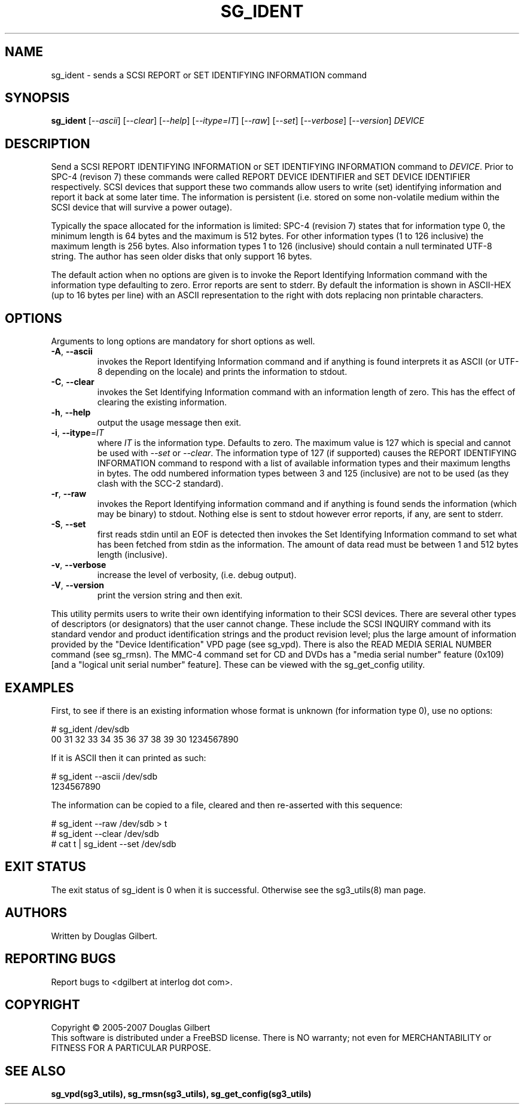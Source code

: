 .TH SG_IDENT "8" "January 2007" "sg3_utils\-1.23" SG3_UTILS
.SH NAME
sg_ident \- sends a SCSI REPORT or SET IDENTIFYING INFORMATION command
.SH SYNOPSIS
.B sg_ident
[\fI\-\-ascii\fR] [\fI\-\-clear\fR] [\fI\-\-help\fR] [\fI\-\-itype=IT\fR]
[\fI\-\-raw\fR] [\fI\-\-set\fR] [\fI\-\-verbose\fR] [\fI\-\-version\fR]
\fIDEVICE\fR
.SH DESCRIPTION
.\" Add any additional description here
.PP
Send a SCSI REPORT IDENTIFYING INFORMATION or SET IDENTIFYING INFORMATION
command to \fIDEVICE\fR. Prior to SPC\-4 (revison 7) these
commands were called REPORT DEVICE IDENTIFIER and SET DEVICE IDENTIFIER
respectively. SCSI devices that support these two commands allow users
to write (set) identifying information and report it back at some
later time. The information is persistent (i.e. stored on some
non\-volatile medium within the SCSI device that will survive a power
outage).
.PP
Typically the space allocated for the information is limited:
SPC\-4 (revision 7) states that for information type 0, the minimum
length is 64 bytes and the maximum is 512 bytes. For other information
types (1 to 126 inclusive) the maximum length is 256 bytes. Also
information types 1 to 126 (inclusive) should contain a null
terminated UTF\-8 string. The author has seen older disks that only
support 16 bytes.
.PP
The default action when no options are given is to invoke the
Report Identifying Information command with the information type defaulting
to zero. Error reports are sent to stderr. By default the information is
shown in ASCII\-HEX (up to 16 bytes per line) with an ASCII representation
to the right with dots replacing non printable characters.
.SH OPTIONS
Arguments to long options are mandatory for short options as well.
.TP
\fB\-A\fR, \fB\-\-ascii\fR
invokes the Report Identifying Information command and if anything is
found interprets it as ASCII (or UTF\-8 depending on the locale)
and prints the information to stdout.
.TP
\fB\-C\fR, \fB\-\-clear\fR
invokes the Set Identifying Information command with an information length
of zero. This has the effect of clearing the existing information.
.TP
\fB\-h\fR, \fB\-\-help\fR
output the usage message then exit.
.TP
\fB\-i\fR, \fB\-\-itype\fR=\fIIT\fR
where \fIIT\fR is the information type. Defaults to zero. The maximum value
is 127 which is special and cannot be used with \fI\-\-set\fR or
\fI\-\-clear\fR. The information type of 127 (if supported) causes the REPORT
IDENTIFYING INFORMATION command to respond with a list of available
information types and their maximum lengths in bytes. The odd numbered
information types between 3 and 125 (inclusive) are not to be used (as they
clash with the SCC\-2 standard).
.TP
\fB\-r\fR, \fB\-\-raw\fR
invokes the Report Identifying information command and if anything
is found sends the information (which may be binary) to stdout. Nothing else
is sent to stdout however error reports, if any, are sent to stderr.
.TP
\fB\-S\fR, \fB\-\-set\fR
first reads stdin until an EOF is detected then invokes the Set Identifying
Information command to set what has been fetched from stdin as the
information. The amount of data read must be between 1 and 512 bytes
length (inclusive).
.TP
\fB\-v\fR, \fB\-\-verbose\fR
increase the level of verbosity, (i.e. debug output).
.TP
\fB\-V\fR, \fB\-\-version\fR
print the version string and then exit.
.PP
This utility permits users to write their own identifying information to
their SCSI devices. There are several other types of descriptors (or
designators) that the user cannot change. These include the SCSI INQUIRY
command with its standard vendor and product identification strings and the
product revision level; plus the large amount of information provided by
the "Device Identification" VPD page (see sg_vpd). There is also the READ
MEDIA SERIAL NUMBER command (see sg_rmsn). The MMC\-4 command set for CD
and DVDs has a "media serial number" feature (0x109) [and a "logical unit
serial number" feature]. These can be viewed with the sg_get_config utility.
.SH EXAMPLES
First, to see if there is an existing information whose format
is unknown (for information type 0), use no options:
.PP
  # sg_ident /dev/sdb
.br
   00     31 32 33 34 35 36 37 38  39 30          1234567890
.PP
If it is ASCII then it can printed as such:
.PP
  # sg_ident \-\-ascii /dev/sdb
.br
  1234567890
.PP
The information can be copied to a file, cleared and then 
re\-asserted with this sequence:
.PP
  # sg_ident \-\-raw /dev/sdb > t
.br
  # sg_ident \-\-clear /dev/sdb
.br
  # cat t | sg_ident \-\-set /dev/sdb
.SH EXIT STATUS
The exit status of sg_ident is 0 when it is successful. Otherwise see
the sg3_utils(8) man page.
.SH AUTHORS
Written by Douglas Gilbert.
.SH "REPORTING BUGS"
Report bugs to <dgilbert at interlog dot com>.
.SH COPYRIGHT
Copyright \(co 2005\-2007 Douglas Gilbert
.br
This software is distributed under a FreeBSD license. There is NO
warranty; not even for MERCHANTABILITY or FITNESS FOR A PARTICULAR PURPOSE.
.SH "SEE ALSO"
.B sg_vpd(sg3_utils), sg_rmsn(sg3_utils), sg_get_config(sg3_utils)
